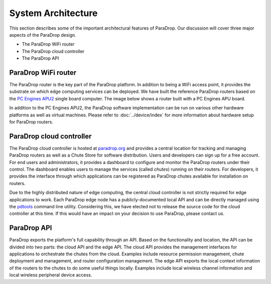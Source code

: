 System Architecture
====================================

This section describes some of the important architectural features of
ParaDrop.  Our discussion will cover three major aspects of the ParaDrop
design.

- The ParaDrop WiFi router
- The ParaDrop cloud controller
- The ParaDrop API

ParaDrop WiFi router
--------------------

The ParaDrop router is the key part of the ParaDrop platform.  In addition
to being a WiFi access point, it provides the substrate on which edge
computing services can be deployed.  We have built the reference ParaDrop
routers based on the `PC Engines APU2 <https://pcengines.ch/apu2.htm>`_
single board computer.  The image below shows a router built with a PC
Engines APU board.

.. image:: ../images/paradrop_router.png
   :align: center

In addition to the PC Engines APU2, the ParaDrop software implementation can be
run on various other hardware platforms as well as virtual machines.  Please
refer to :doc:`../device/index` for more information about hardware setup for
ParaDrop routers.

ParaDrop cloud controller
-------------------------

The ParaDrop cloud controller is hosted at `paradrop.org
<https://paradrop.org>`_ and provides a central location for tracking and
managing ParaDrop routers as well as a Chute Store for software distribution.
Users and developers can sign up for a free account.  For end users
and administrators, it provides a dashboard to configure and monitor
the ParaDrop routers under their control.  The dashboard enables users
to manage the services (called *chutes*) running on their routers.
For developers, it provides the interface through which applications can
be registered as ParaDrop chutes available for installation on routers.

Due to the highly distributed nature of edge computing, the central
cloud controller is not strictly required for edge applications to work.
Each ParaDrop edge node has a publicly-documented local API and can be
directly managed using the `pdtools <https://pypi.org/project/pdtools/>`_
command line utility. Considering this, we have elected not to release
the source code for the cloud controller at this time. If this would
have an impact on your decision to use ParaDrop, please contact us.

ParaDrop API
----------------

ParaDrop exports the platform's full capability through an API.  Based on the
functionality and location, the API can be divided into two parts: the cloud
API and the edge API.  The cloud API provides the management interfaces for
applications to orchestrate the chutes from the cloud.  Examples include
resource permission management, chute deployment and management, and router
configuration management.  The edge API exports the local context information
of the routers to the chutes to do some useful things locally.  Examples
include local wireless channel information and local wireless peripheral device
access.
